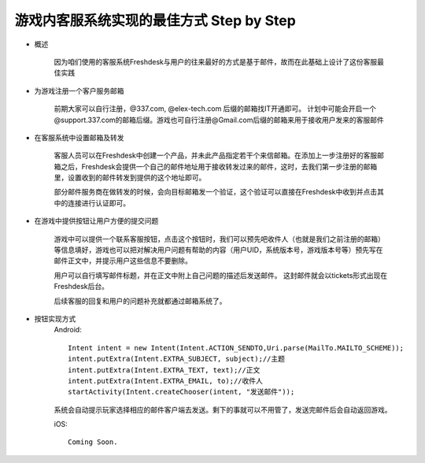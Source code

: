 游戏内客服系统实现的最佳方式 Step by Step
---------------------

- 概述

	因为咱们使用的客服系统Freshdesk与用户的往来最好的方式是基于邮件，故而在此基础上设计了这份客服最佳实践


- 为游戏注册一个客户服务邮箱

	前期大家可以自行注册，@337.com, @elex-tech.com 后缀的邮箱找IT开通即可。 计划中可能会开启一个@support.337.com的邮箱后缀。游戏也可自行注册@Gmail.com后缀的邮箱来用于接收用户发来的客服邮件


- 在客服系统中设置邮箱及转发

	客服人员可以在Freshdesk中创建一个产品，并未此产品指定若干个来信邮箱。在添加上一步注册好的客服邮箱之后，Freshdesk会提供一个自己的邮件地址用于接收转发过来的邮件，这时，去我们第一步注册的邮箱里，设置收到的邮件转发到提供的这个地址即可。

	部分邮件服务商在做转发的时候，会向目标邮箱发一个验证，这个验证可以直接在Freshdesk中收到并点击其中的连接进行认证即可。


- 在游戏中提供按钮让用户方便的提交问题

	游戏中可以提供一个联系客服按钮，点击这个按钮时，我们可以预先吧收件人（也就是我们之前注册的邮箱）等信息填好，游戏也可以把对解决用户问题有帮助的内容（用户UID，系统版本号，游戏版本号等）预先写在邮件正文中，并提示用户这些信息不要删除。

	用户可以自行填写邮件标题，并在正文中附上自己问题的描述后发送邮件。 这封邮件就会以tickets形式出现在Freshdesk后台。

	后续客服的回复和用户的问题补充就都通过邮箱系统了。

- 按钮实现方式
	Android: ::

		Intent intent = new Intent(Intent.ACTION_SENDTO,Uri.parse(MailTo.MAILTO_SCHEME));
		intent.putExtra(Intent.EXTRA_SUBJECT, subject);//主题
		intent.putExtra(Intent.EXTRA_TEXT, text);//正文
		intent.putExtra(Intent.EXTRA_EMAIL, to);//收件人
		startActivity(Intent.createChooser(intent, "发送邮件"));
	

	系统会自动提示玩家选择相应的邮件客户端去发送。剩下的事就可以不用管了，发送完邮件后会自动返回游戏。

	iOS: ::

		Coming Soon.
